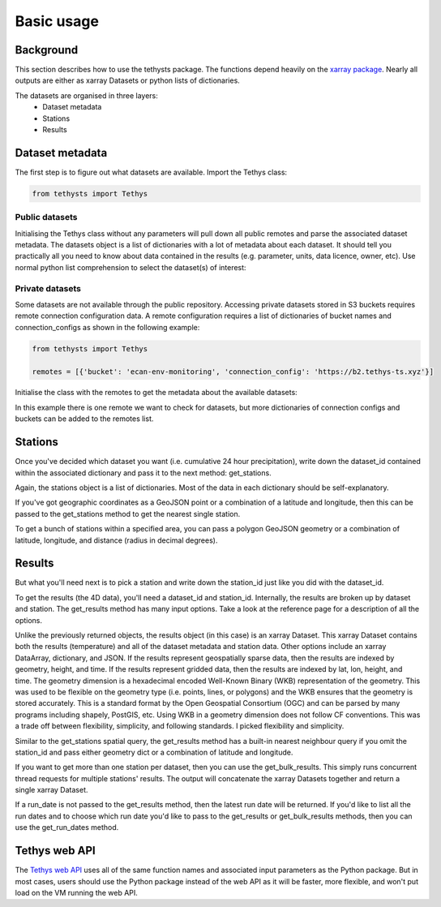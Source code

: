 Basic usage
=====================

Background
-----------
This section describes how to use the tethysts package. The functions depend heavily on the `xarray package <http://xarray.pydata.org/>`_. Nearly all outputs are either as xarray Datasets or python lists of dictionaries.

The datasets are organised in three layers:
  - Dataset metadata
  - Stations
  - Results

Dataset metadata
----------------
The first step is to figure out what datasets are available.
Import the Tethys class:


.. ipython:: python
   :suppress:

   from tethysts import Tethys
   from pprint import pprint as print

   remotes = [{'bucket': 'ecan-env-monitoring', 'connection_config': 'https://b2.tethys-ts.xyz'}]
   dataset_id = 'b5d84aa773de2a747079c127'
   station_id = '4db28a9db0cb036507490887'

.. code:: python

   from tethysts import Tethys


Public datasets
~~~~~~~~~~~~~~~
Initialising the Tethys class without any parameters will pull down all public remotes and parse the associated dataset metadata. The datasets object is a list of dictionaries with a lot of metadata about each dataset. It should tell you practically all you need to know about data contained in the results (e.g. parameter, units, data licence, owner, etc). Use normal python list comprehension to select the dataset(s) of interest:


.. ipython:: python

  ts = Tethys()
  datasets = ts.datasets
  my_dataset = [d for d in datasets if (d['parameter'] == 'precipitation') and
                                       (d['product_code'] == 'raw_data') and
                                       (d['frequency_interval'] == '24H') and
                                       (d['owner'] == 'Environment Canterbury')][0]
  my_dataset


Private datasets
~~~~~~~~~~~~~~~~
Some datasets are not available through the public repository. Accessing private datasets stored in S3 buckets requires remote connection configuration data. A remote configuration requires a list of dictionaries of bucket names and connection_configs as shown in the following example:


.. code:: python

    from tethysts import Tethys

    remotes = [{'bucket': 'ecan-env-monitoring', 'connection_config': 'https://b2.tethys-ts.xyz'}]


Initialise the class with the remotes to get the metadata about the available datasets:

.. ipython:: python

  ts = Tethys(remotes)
  datasets = ts.datasets
  my_dataset = [d for d in datasets if (d['parameter'] == 'precipitation') and
                                       (d['product_code'] == 'raw_data') and
                                       (d['frequency_interval'] == '24H') and
                                       (d['owner'] == 'Environment Canterbury')][0]
  my_dataset

In this example there is one remote we want to check for datasets, but more dictionaries of connection configs and buckets can be added to the remotes list.

Stations
--------
Once you've decided which dataset you want (i.e. cumulative 24 hour precipitation), write down the dataset_id contained within the associated dictionary and pass it to the next method: get_stations.

.. ipython:: python

  dataset_id = 'b5d84aa773de2a747079c127'

  stations = ts.get_stations(dataset_id)
  my_station = [s for s in stations if (s['name'] == "Waimakariri at Arthur's Pass")][0]
  my_station

Again, the stations object is a list of dictionaries. Most of the data in each dictionary should be self-explanatory.

If you've got geographic coordinates as a GeoJSON point or a combination of a latitude and longitude, then this can be passed to the get_stations method to get the nearest single station.

.. ipython:: python

  dataset_id = 'b5d84aa773de2a747079c127'
  geometry = {'type': 'Point', 'coordinates': [172.0, -42.8]}

  my_station = ts.get_stations(dataset_id, geometry=geometry)
  my_station[0]

To get a bunch of stations within a specified area, you can pass a polygon GeoJSON geometry or a combination of latitude, longitude, and distance (radius in decimal degrees).

.. ipython:: python

  dataset_id = 'b5d84aa773de2a747079c127'
  lon = 172.0
  lat = -42.8
  distance = 0.2

  my_stations = ts.get_stations(dataset_id, lat=lat, lon=lon, distance=distance)
  my_stations

Results
-------
But what you'll need next is to pick a station and write down the station_id just like you did with the dataset_id.

To get the results (the 4D data), you'll need a dataset_id and station_id. Internally, the results are broken up by dataset and station.
The get_results method has many input options. Take a look at the reference page for a description of all the options.

.. ipython:: python

  station_id = '4db28a9db0cb036507490887'

  results = ts.get_results(dataset_id, station_id, output='Dataset')
  results

Unlike the previously returned objects, the results object (in this case) is an xarray Dataset. This xarray Dataset contains both the results (temperature) and all of the dataset metadata and station data. Other options include an xarray DataArray, dictionary, and JSON. If the results represent geospatially sparse data, then the results are indexed by geometry, height, and time. If the results represent gridded data, then the results are indexed by lat, lon, height, and time. The geometry dimension is a hexadecimal encoded Well-Known Binary (WKB) representation of the geometry. This was used to be flexible on the geometry type (i.e. points, lines, or polygons) and the WKB ensures that the geometry is stored accurately. This is a standard format by the Open Geospatial Consortium (OGC) and can be parsed by many programs including shapely, PostGIS, etc. Using WKB in a geometry dimension does not follow CF conventions. This was a trade off between flexibility, simplicity, and following standards. I picked flexibility and simplicity.

Similar to the get_stations spatial query, the get_results method has a built-in nearest neighbour query if you omit the station_id and pass either geometry dict or a combination of latitude and longitude.

.. ipython:: python

  station_id = '4db28a9db0cb036507490887'
  geometry = {'type': 'Point', 'coordinates': [172.0, -42.8]}

  results = ts.get_results(dataset_id, geometry=geometry, squeeze_dims=True, output='Dataset')
  results

If you want to get more than one station per dataset, then you can use the get_bulk_results. This simply runs concurrent thread requests for multiple stations' results. The output will concatenate the xarray Datasets together and return a single xarray Dataset.

.. ipython:: python

  station_ids = [station_id, '474f75b4de127caca088620a']

  results = ts.get_bulk_results(dataset_id, station_ids, squeeze_dims=True, output='Dataset')
  results

If a run_date is not passed to the get_results method, then the latest run date will be returned. If you'd like to list all the run dates and to choose which run date you'd like to pass to the get_results or get_bulk_results methods, then you can use the get_run_dates method.

.. ipython:: python

  run_dates = ts.get_run_dates(dataset_id, station_id)
  run_dates


Tethys web API
--------------
The `Tethys web API <https://api.tethys-ts.xyz/docs>`_ uses all of the same function names and associated input parameters as the Python package. But in most cases, users should use the Python package instead of the web API as it will be faster, more flexible, and won't put load on the VM running the web API.
